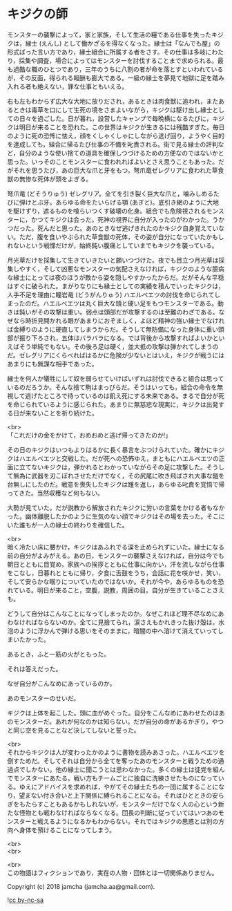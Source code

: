 #+OPTIONS: toc:nil
#+OPTIONS: \n:t

* キジクの師

  モンスターの襲撃によって，家と家族，そして生活の糧である仕事を失ったキジクは，縁士 (えんし) として働かざるを得なくなった。縁士は「なんでも屋」の形式ばった言い方であり，縁士組合に所属する者をさす。その仕事は多岐にわたり，採集や調査，場合によってはモンスターを討伐することまで求められる。最も過酷な職のひとつであり，三年のうちに八割の者が命を落とすといわれているが，その反面，得られる報酬も膨大である。一級の縁士を夢見て地獄に足を踏み入れる者も絶えない，罪な仕事ともいえる。

  右も左もわからず広大な大地に放りだされ，あるときは肉食獣に追われ，またあるときは毒草を口にして生死の境をさまよいながら，キジクは駆け出し縁士としての日々を過ごした。日が暮れ，設営したキャンプで毎晩横になるたびに，キジクは明日が来ることを恐れた。この世界はキジクが生きるには残酷すぎた。毎日のように死の恐怖に怯え，顔をくしゃくしゃにしながら逃げ回り，ようやく目的を達成しても，組合に帰るたび仕事の不備を叱責される。街で見る縁士の評判など，自分のような使い捨ての道具を確保しつづけるための方便なのではないかと思った。いっそのことモンスターに食われればよいとさえ思うこともあった。だがそれを思うたび，あの巨大な爪と牙をもつ，弩爪竜ゼレグリアに食われた草食獣の無惨な死体が頭をよぎる。

  弩爪竜 (どそうりゅう) ゼレグリア。全てを引き裂く巨大な爪と，噛みしめるたびに弾けとぶ牙。あらゆる命をたいらげる顎 (あぎと)。底引き網のように大地を駆けずり，遮るものを喰らいつくす破壊の化身。組合でも危険視されるモンスターに，かつてキジクは会った。死神の視界に自分が入ったのがわかった。うかつだった。死んだと思った。あのときなぜ逃げきれたのかキジク自身覚えていない。ただ，腹を食いやぶられた草食獣の死体，その姿が自分になっていたかもしれないという戦慄だけが，始終鈍い腹痛としていまでもキジクを襲っている。

  月光草だけを採集して生きていきたいと願いつづけた。夜でも目立つ月光草は採集しやすく，そして凶悪なモンスターの気配さえなければ，キジクのような臆病な縁士にとっては夜のほうが敵から姿を隠しやすかったからだ。だがそんな平穏はすぐに破られた。まがりなりにも縁士としての実績を積んでいったキジクは，人手不足を理由に瞳岩竜 (どうがんりゅう) ハエルベエツの討伐を命じられてしまったのだ。ハエルベエツは丸く巨大な頭と硬い足をもつモンスターである。動きは鈍いがその攻撃は重い。弱点は頭部だが攻撃するのは至難のわざである。なぜなら時折見開かれる眼があまりにおぞましく，よほど精神の強い縁士でなければ金縛りのように硬直してしまうからだ。そうして無防備になった身体に重い頭部が振り下ろされ，五体はバラバラになる。では背後から攻撃すればよいかといえばそう単純でもない。その後ろ足は硬く，並大抵の攻撃は弾かれてしまうのだ。ゼレグリアにくらべればはるかに危険が少ないとはいえ，キジクが戦うにはあまりにも無謀な相手であった。

  縁士を何人か犠牲にして奴を弱らせていけばいずれは討伐できると組合は思っているのだろうか。そんな捨て駒はまっぴらだ。そうはいっても，組合の命令を無視して逃げたところで待っているのは飢え死にする未来である。まるで自分が死を命じられているように感じられた。あまりに無慈悲な現実に，キジクは出発する日が来ないことを祈り続けた。

  <br>
  「これだけの金をかけて，おめおめと逃げ帰ってきたのか!」

  その日のキジクはいつもよりはるかに長く暴言をぶつけられていた。確かにキジクはハエルベエツと交戦した。だが死への恐怖ゆえ，まともにハエルベエツの正面に立てないキジクは，弾かれるとわかっていながらその足に攻撃した。そうして無為に武器を刃こぼれさせただけでなく，その尻尾に吹き飛ばされ大事な鎧を台無しにしたのだ。戦意を喪失したキジクは踵を返し，あらゆる叱責を覚悟で帰ってきた。当然収穫など何もない。

  大勢が見ていた。だが説教から解放されたキジクに労いの言葉をかける者もなかった。幽体離脱したかのように生気のない顔でキジクはその場を去った。そこにいた誰もが一人の縁士の終わりを確信した。

  <br>
  暗く冷たい床に腰かけ，キジクはあふれでる涙を止められずにいた。縁士になる前の自分がよみがえる。あの日，モンスターの襲撃さえなければ，自分は今でも朝日とともに目覚め，家族への挨拶とともに仕事に向かい，汗を流しながら仕事をこなし，日暮れとともに帰り，夕食に舌鼓をうち，会話に花を咲かせ，笑い，そして安らかな眠りについていたのではないか。それが今や，あらゆるものを恐れている。明日が来ること，空腹，説教，周囲の目。自分が生きていることさえも。

  どうして自分はこんなことになってしまったのか。なぜこれほど理不尽なめにあわなければならないのか。全てに見捨てられ，涙さえもかれきった抜け殻は，水泡のように浮かんで弾ける思いをそのままに，暗闇の中へ溶けて消えていってしまいたかった。

  あるとき，ふと一筋の火がともった。

  それは答えだった。

  なぜ自分がこんなめにあっているのか。

  あのモンスターのせいだ。

  キジクは上体を起こした。頭に血がめぐった。自分をこんなめにあわせたのはあのモンスターだ。あれが何なのかは知らない。だが自分の命があるかぎり，やつと同じ空を見ることなど決してしないと誓った。

  <br>
  それからキジクは人が変わったかのように書物を読みあさった。ハエルベエツを倒すためだ。そしてそれは自分から全てを奪ったあのモンスターと戦うための通過点でしかない。他の縁士に聞こうとは思わなかった。多くの縁士は徒党を組んでモンスターにあたる。戦い方もチームごとに独自に洗練させたものになっている。ゆえにアドバイスを求めれば，やがてその縁士たちの一団に属することになり，望まない付き合いと上下関係に縛られることになる。それはひとときの安らぎをもたらすこともあるかもしれないが，モンスターだけでなく人の心という新たな怪物とも戦わなければならなくなる。団長の判断に従っていてはいつあのモンスターと戦えるようになるかもわからない。それではキジクの思惑とは別の方向へ身体を預けることになってしまう。

  <br>
  <br>


  <br>
  この物語はフィクションであり，実在の人物・団体とは一切関係ありません。

  Copyright (c) 2018 jamcha (jamcha.aa@gmail.com).

  ![[http://i.creativecommons.org/l/by-nc-sa/4.0/88x31.png][cc by-nc-sa]]
